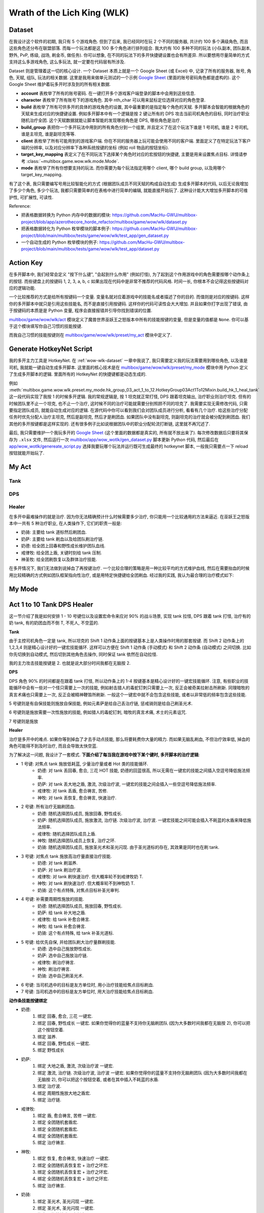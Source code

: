 Wrath of the Lich King (WLK)
==============================================================================


.. _wow-wlk-dataset:

Dataset
------------------------------------------------------------------------------
在我设计这个软件的初期, 我只有 5 个游戏角色. 但到了后来, 我已经同时在玩 2 个不同的服务器, 共计约 100 多个满级角色, 而且这些角色还分布在联盟部落. 而每一个玩法都是这 100 多个角色进行排列组合. 我大约有 100 多种不同的玩法 (小队副本, 团队副本, 野外, PvP, 练级, 战场, 刷金币, 做任务). 你可以想象, 在不同的玩法下的多开快捷键设置也会有所差异. 所以要想用尽量简单的方式支持这么多游戏角色, 这么多玩法, 就一定要在代码层有所涉及.

Dataset 则是管理着这一切的核心设计. 一个 Dataset 本质上就是一个 Google Sheet (或 Excel) 中, 记录了所有的服务器, 账号, 角色, 天赋, 组队, 玩法的相关数据. 这里是我用来做单元测试的一个示例 `Google Sheet <https://docs.google.com/spreadsheets/d/1gMWItF6I6e6iYZ7wBdqaN_ENjJu8XSc1-7RFmSmGnSc/edit?gid=180066775#gid=180066775>`_ (里面的账号密码角色都是虚构的). 这个 Google Sheet 维护着玩多开时涉及到的所有相关数据.

- **account** 表枚举了所有的账号密码. 在一键打开多个游戏客户端登录的脚本中会用到这些信息.
- **character** 表枚举了所有账号下的游戏角色. 其中 nth_char 可以用来鼠标定位选择对应的角色登录.
- **build** 表枚举了所有可供多开的具体的游戏角色的设置, 其中最重要的是指定每个角色的天赋. 多开脚本会智能的根据角色的天赋来生成对应的快捷键设置. 例如多开脚本中有一个逻辑是按 2 键让所有的 DPS 攻击当前司机角色的目标, 同时治疗职业随机治疗全团. 这个天赋数据就能让脚本智能的发现哪些角色是 DPS, 哪些角色是治疗.
- **build_group** 表把你一个多开玩法中用到的所有角色分到一个组里, 并且定义了在这个玩法下谁是 1 号司机, 谁是 2 号司机, 谁是主坦克, 谁是副坦克等等.
- **client** 表枚举了所有可能用到的游戏客户端. 你在不同的服务器上玩可能会使用不同的客户端. 里面定义了在特定玩法下客户端的分辨率, 以及对应分辨率下各种系统按键的坐标 (例如 roll 物品的按钮坐标).
- **target_key_mapping** 表定义了在不同玩法下选择某个角色时对应的宏按钮的快捷键, 主要是用来设置焦点目标. 详情请参考 :class:`~multibox.game.wow.wlk.mode.Mode`.
- **mode** 表枚举了所有你想要支持的玩法. 而你需要为每个玩法指定用哪个 client, 哪个 build group, 以及用哪个 target_key_mapping.

有了这个表, 我只需要编写号用比较智能化的方式 (根据团队成员不同天赋的构成自动生成) 生成多开脚本的代码, 以后无论我增加了多少个角色, 多少个玩法, 我都只需要简单的在表格中进行简单的编辑, 就能直接开始玩了. 这种设计能大大增加多开脚本的可维护性, 可扩展性, 可读性.

Reference:

- 把表格数据转换为 Python 内存中的数据的模块: https://github.com/MacHu-GWU/multibox-project/blob/app/azerothecore_horde_refactor/multibox/game/wow/wlk/dataset.py
- 把表格数据转化为 Python 枚举模块的脚本例子: https://github.com/MacHu-GWU/multibox-project/blob/main/multibox/tests/game/wow/wlk/test_app/gen_dataset.py
- 一个自动生成的 Python 枚举模块的例子: https://github.com/MacHu-GWU/multibox-project/blob/main/multibox/tests/game/wow/wlk/test_app/dataset.py


Action Key
------------------------------------------------------------------------------
在多开脚本中, 我们经常会定义 "按下什么键", "会起到什么作用" (例如打怪), 为了起到这个作用游戏中的角色需要按哪个动作条上的按钮. 而些键盘上的按键码 1, 2, 3, a, b, c 如果出现在代码中是非常不推荐的代码风格. 时间一长, 你根本不会记得这些按键码对应的逻辑功能.

一个比较推荐的方式是给所有按键码一个变量. 变量名就对应着游戏中的技能名或者描述了你的目的. 而值则是对应的按键码. 这样你的多开脚本中就只是引用这些技能名, 而不是直接引用按键码. 这样你的代码可读性会大大增加. 并且如果你打字出现了错误, 由于按键码的本质是是 Python 变量, 程序会直接报错并引导你找到错误的位置.

`multibox/game/wow/wlk/act <https://github.com/MacHu-GWU/multibox-project/tree/main/multibox/game/wow/wlk/act>`_ 模块定义了魔兽世界巫妖王之怒版本中所有的技能按键的变量, 但是变量的值都是 ``None``. 你可以基于这个模块填写你自己习惯的技能按键.

而我自己习惯的技能按键则在 `multibox/game/wow/wlk/preset/my_act <https://github.com/MacHu-GWU/multibox-project/tree/main/multibox/game/wow/wlk/preset/my_act>`_ 模块中定义了.


Generate HotkeyNet Script
------------------------------------------------------------------------------
我的多开主力工具是 HotkeyNet. 在 :ref:`wow-wlk-dataset` 一章中我说了, 我只需要定义我的玩法需要用到哪些角色, 以及谁是司机, 我就能一键自动生成多开脚本. 这里面的核心技术是在 `multibox/game/wow/wlk/preset/my_mode <https://github.com/MacHu-GWU/multibox-project/tree/main/multibox/game/wow/wlk/preset/my_mode>`_ 模块中用 Python 定义了生成多开脚本的逻辑. 里面所有的 HotkeyNet 的快捷键都是动态生成的.

例如 :meth:`multibox.game.wow.wlk.preset.my_mode.hk_group_03_act_1_to_12.HotkeyGroup03Act1To12Mixin.build_hk_1_heal_tank` 这一段代码实现了我按 1 的时候多开逻辑. 我的常规逻辑是, 按 1 坦克就正常打怪, DPS 跟着坦克输出, 治疗职业则治疗坦克. 但有的时候团队里不止一个坦克, 也不止一个治疗, 这时候不同的治疗可能就需要分别照顾不同的坦克了. 我需要实现无需修改代码, 只需要指定团队成员, 就能自动生成对应的逻辑. 在源代码中你可以看到我们会对团队成员进行分析, 看看有几个治疗. 给这些治疗分配任务时优先分配人治疗主坦克, 然后是副坦克, 然后才是刷团血. 如果团队中没有副坦克, 则副坦克的治疗就会被分配到刷团血. 我们其他的多开按键都是这样实现的. 还有很多例子比如说根据团队中的职业分配轮流打断链, 这里就不再冗述了.

最后, 我只需要维护一个我玩多开的 `Google Sheet <https://docs.google.com/spreadsheets/d/19m889kimzCkbfoc2Q2YOcwN5eYX3Gfja392ns2N6KBQ/edit?gid=180066775#gid=180066775>`_ (这个里面的数据都是真实的, 所有就不放出来了). 每次修改数据后只要将其保存为 ``.xlsx`` 文件, 然后运行一次 `multibox/app/wow_wotlk/gen_dataset.py <https://github.com/MacHu-GWU/multibox-project/blob/main/multibox/app/wow_wotlk/gen_dataset.py>`_ 脚本更新 Python 代码, 然后最后在 `app/wow_wotlk/genereate_script.py <https://github.com/MacHu-GWU/multibox-project/blob/main/app/wow_wotlk/genereate_script.py>`_ 选择我要玩哪个玩法并运行既可生成最终的 hotkeynet 脚本, 一般我只需要点一下 reload 按钮就能开始玩了.


.. _wow-wlk-my-act:

My Act
------------------------------------------------------------------------------

Tank
~~~~~~~~~~~~~~~~~~~~~~~~~~~~~~~~~~~~~~~~~~~~~~~~~~~~~~~~~~~~~~~~~~~~~~~~~~~~~~

DPS
~~~~~~~~~~~~~~~~~~~~~~~~~~~~~~~~~~~~~~~~~~~~~~~~~~~~~~~~~~~~~~~~~~~~~~~~~~~~~~

.. _wow-wlk-my-act-healer:

Healer
~~~~~~~~~~~~~~~~~~~~~~~~~~~~~~~~~~~~~~~~~~~~~~~~~~~~~~~~~~~~~~~~~~~~~~~~~~~~~~
在多开中最难操作的就是治疗. 因为你无法精确预计什么时候需要多少治疗, 你只能用一个比较通用的方法来逼近. 在巫妖王之怒版本中一共有 5 种治疗职业, 在人类操作下, 它们的职责一般是:

- 奶骑: 主要给 tank 道标然后刷团血.
- 奶萨: 主要给 tank 刷血以及给团队刷治疗链.
- 奶德: 给全团上回春和野性成长维护团队血线.
- 戒律牧: 给全团上盾, 关键时刻给 tank 压制.
- 神圣牧: 给全团刷恢复以及群体治疗技能.

在多开情况下, 我们无法做到说掉血了再按键治疗. 一个比较合理的策略是用一种比较平均的方式维护血线, 然后在需要抬血的时候用比较精确的方式例如团队框架指向性治疗, 或是用特定快捷键给全团刷血. 经过我的实践, 我认为最合理的治疗模式如下:


.. _wow-wlk-my-mode:

My Mode
------------------------------------------------------------------------------


.. _wow-wlk-act-1-to-10-tank-dps-healer:

Act 1 to 10 Tank DPS Healer
------------------------------------------------------------------------------
这一节介绍了我是如何安排 1 - 10 号键位以及设置宏命令来应对 90% 的战斗场景, 实现 tank 拉怪, DPS 跟着 tank 打怪, 治疗有的奶 tank, 有的奶团血而不倒 T, 不死人, 不空蓝的.

**Tank**

由于主控司机角色一定是 tank, 所以坦克的 Shift 1 动作条上面的按键基本上是人类操作时用的那套按键. 而 Shift 2 动作条上的 1,2,3,4 则是精心设计好的一键宏技能循环. 这样可以方便在 Shift 1 动作条 (手动模式) 和 Shift 2 动作条 (自动模式) 之间切换. 比如你先切换到自动模式, 然后切到其他角色去操作, 同时保证 tank 依然在自动拉怪.

我的主力攻击技能按键是 2. 也就是说大部分时间我都在无脑按 2.

**DPS**

DPS 角色 90% 的时间都是在跟着 tank 打怪, 所以动作条上的 1-4 按键基本是精心设计好的一键宏技能循环. 注意, 有些职业的技能循环中会有一些对一个怪只需要上一次的技能, 例如射击猎人的毒蛇钉刺只需要上一次, 反正会被奇美拉射击所刷新. 同理暗牧的真言术痛也只需要上一次, 反正会被精神鞭笞所刷新. 一般这个一键宏中就不会包含这些技能, 或者以非常低的频率包含这些技能.

5 号键则是有自保技能则施放自保技能, 例如元素萨是给自己丢治疗链, 惩戒骑则是给自己刷圣光术.

6 号键则是施放需要一次性施放的技能, 例如猎人的毒蛇钉刺, 暗牧的真言术痛, 术士的元素诅咒.

7 号键则是施放

**Healer**

治疗是多开中的难点. 如果你等到掉血了才去手动点技能, 那么将要耗费你大量的精力. 而如果无脑乱刷血, 不但治疗效率低, 掉血的角色可能得不到及时治疗, 而且会导致太快空蓝.

为了解决这一问题, 我设计了一套模式. **下面介绍了每当我在游戏中按下某个键时, 多开脚本的治疗逻辑**:

- 1 号键: 对焦点 tank 施放低耗蓝, 少量治疗量或者 Hot 类的技能循环.
    - 奶德: 对 tank 丢回春, 愈合, 三花 HOT 技能, 奶德的回蓝很高, 所以无需在一键宏的技能之间插入空逗号降低施法频率.
    - 奶萨: 对 tank 丢大地之盾, 激流, 次级治疗波, 一键宏的技能之间会插入一些空逗号降低施法频率.
    - 戒律牧: 对 tank 丢盾, 愈合祷言, 苦修.
    - 神牧: 对 tank 丢恢复, 愈合祷言, 快速治疗.
- 2 号键: 所有治疗无脑刷团血.
    - 奶德: 随机选择团队成员, 施放回春, 野性成长.
    - 奶萨: 随机选择团队成员, 施放激流, 治疗链. 次级治疗波, 治疗波. 一键宏技能之间可能会插入不耗蓝的水盾来降低施法频率.
    - 戒律牧: 随机选择团队成员上盾.
    - 神牧: 随机选择团队成员上恢复, 治疗之环.
    - 奶骑: 随机选择团队成员, 施放圣光术和圣光闪现. 由于圣光道标的存在, 其效果是同时也在刷 tank.
- 3 号键: 对焦点 tank 施放高治疗量直接治疗技能.
    - 奶德: 对 tank 刷滋养.
    - 奶萨: 对 tank 刷治疗波.
    - 戒律牧: 对 tank 刷快速治疗. 但大概率轮不到戒律牧奶 T.
    - 神牧: 对 tank 刷快速治疗. 但大概率轮不到神牧奶 T.
    - 奶骑: 这个有点特殊, 对焦点目标补圣光审判.
- 4 号键: 补需要周期性施放的技能.
    - 奶德: 随机选择团队成员, 施放回春, 野性成长.
    - 奶萨: 给 tank 补大地之盾.
    - 戒律牧: 给 tank 补愈合祷言.
    - 神牧: 给 tank 补愈合祷言.
    - 奶骑: 这个有点特殊, 给 tank 补圣光道标.
- 5 号键: 给优先自保, 并给团队刷大治疗量群刷技能.
    - 奶德: 选中自己施放野性成长.
    - 奶萨: 选中自己施放治疗链.
    - 戒律牧: 刷治疗祷言.
    - 神牧: 刷治疗祷言.
    - 奶骑: 选中自己刷圣光术.
- 6 号键: 当司机选中的目标是友方单位时, 用小治疗技能给焦点目标刷血.
- 7 号键: 当司机选中的目标是友方单位时, 用大治疗技能给焦点目标刷血.

**动作条技能按键绑定**

- 奶德:
    1. 绑定 回春, 愈合, 三花 一键宏.
    2. 绑定 回春, 野性成长 一键宏. 如果你觉得你的蓝量不支持你无脑刷团队 (因为大多数时间我都在无脑按 2), 你可以把这个按钮空着.
    3. 绑定 滋养.
    4. 绑定 回春, 野性成长 一键宏.
    5. 绑定 野性成长
- 奶萨:
    1. 绑定 大地之盾, 激流, 次级治疗波 一键宏.
    2. 绑定 激流, 治疗链. 次级治疗波, 治疗波 一键宏. 如果你觉得你的蓝量不支持你无脑刷团队 (因为大多数时间我都在无脑按 2), 你可以把这个按钮空着, 或者在其中插入不耗蓝的水盾.
    3. 绑定 治疗波.
    4. 绑定 周期性施放大地之盾宏.
    5. 绑定 治疗链.
- 戒律牧:
    1. 绑定 盾, 愈合祷言, 苦修 一键宏.
    2. 绑定 全团随机套盾宏.
    3. 绑定 全团随机套盾宏.
    4. 绑定 全团随机套盾宏.
    5. 绑定 治疗祷言.
- 神牧:
    1. 绑定 恢复, 愈合祷言, 快速治疗 一键宏.
    2. 绑定 全团随机丢恢复宏 + 治疗之环宏.
    3. 绑定 全团随机丢恢复宏 + 治疗之环宏.
    4. 绑定 全团随机丢恢复宏 + 治疗之环宏.
    5. 绑定 治疗祷言.
- 奶骑:
    1. 绑定 圣光术, 圣光闪现 一键宏.
    2. 绑定 圣光术, 圣光闪现 一键宏.
    3. 绑定 周期性补光明审判宏.
    4. 绑定 周期性补圣光道标宏.
    5. 绑定 圣光术.

**8, 9, 10**

- 8 号键是施放仅对自己有效的 Buff.
    - 防骑: 开圣印, 开神圣愤怒, 开光环.
    - 元素萨: 火舌武器, 水之盾.
    - 平衡德: 切枭兽形态.
    - 法师: 开熔岩护甲.
    - 牧师: 切暗影形态, 开吸血鬼之吻, 心灵之火.
    - 术士: 给武器上法术石, 开邪甲术.
    - 猎人: 开强击光环, 切龙鹰守护.
    - 血 DK 坦克: 切冰脸, 吹凛冬号角.
- 9 号键是刷团队 Buff:
    - 骑士: 用 paladin mate 插件刷祝福.
    - 德鲁伊: 野性祝福.
    - 法师: 奥术智慧.
    - 牧师: 耐力, 精神, 暗影抗性.
- 10 号是补一些比较需要频繁补的 buff:
    - 萨满: 补水之盾.
    - 德鲁伊: 补荆棘术.
    - 法师: 补熔岩护甲.
    - 术士: 补邪甲术.
    - 牧师: 补心灵之火.


总结:

- 平时打怪无脑按 2. 效果是 tank 拉怪, DPS 跟着打怪, 奶团的治疗随机刷团, 而有奶骑的情况下刷团的同时也在刷 tank. 下面如果不特别说明, 都是默认 tank 拉怪, DPS 跟着打怪.
- 需要给 tank 补血并且不紧急的情况按 1. 效果是给 tank 分配的专职治疗用一键宏给 tank 刷小治疗. 而有奶骑的情况下奶骑还是在刷团的同时也在刷 tank.
- 需要给 tank 补血但是很紧急的情况按 3. 效果是给 tank 分配的专职治疗用一键宏给 tank 刷大治疗. 而有奶骑补圣光审判.
- 需要补周期性技能按 4. 效果是治疗给 tank 补大地之盾, 愈合祷言. 而有奶骑则给 tank 补圣光道标.
- 团队掉血严重按 5. 效果是大家有自保技能的开自保技能, 治疗在优先保命的情况下刷团血.
- 有单个角色掉血较多并且不紧急的情况选中它按 6. 效果是 DPS 停手并给选中的角色刷小治疗. 这个适合有些必须停手的场景, 例如 boss 有伤害反弹. 而如果 DPS 不需要停手则鼠标悬停在 Healbot 团队框架中的角色上并按 Ctrl + 鼠标左键刷小治疗.
- 有单个角色掉血较多但紧急的情况选中它按 7. 效果是 DPS 停手并给选中的角色刷大治疗. 这个适合有些必须停手的场景, 例如 boss 有伤害反弹. 而如果 DPS 不需要停手则鼠标悬停在 Healbot 团队框架中的角色上并按 Ctrl + 鼠标右键刷大治疗.


.. _wow-wlk-simulate-periodical-skill-casting:

Simulate Periodical Skill Casting
------------------------------------------------------------------------------
在多开时, 有这么一些比较难用同步器实现的需求. 你需要实现隔 X 秒施放某个技能. 例如让奶骑每 15 秒打一次圣光审判, 每 1.5 分钟刷新一次道标, 牧师每 15 秒丢一次愈合祷言, 奶萨每 30 秒一次给坦克补一次大地之盾. 这种功能是无法通过插件或者同步器原生支持的, 因为原生支持需要用到计时器和条件判断, 这就属于纯粹的脚本了, 会导致封号. 下面我来说一下我是怎么实现这个功能的.

这里我们以奶萨每 30 秒一次给坦克补大地之盾为例. 我们来看下面这个宏, 它是一个如果 30 秒没有按就会重置的技能循环. 在技能名称之后你会看到很多逗号. 它的效果是按一次是大地之盾, 然后马上再按一次就是逗号之后的空技能, 什么效果都没有. 如果你将这个宏放在某一个键位上, 例如 4 号按键上, 而你又知道你按 4 号键的大该频率是 15 秒一次, 例如你的司机是防骑, 你的 4 号按键是奉献, 你一般 15 秒按一次奉献. 那么如果你的一键宏中有 1 个空技能 (按 2 得 1), 也就是说有 50% 的几率它会施放大地之盾, 配合上你 15 秒按一次奉献, 就实现了每 30 秒施放一次大地之盾了. 但要考虑到你按奉献的时候你可能会连续按很多下 (你自己要尽量养成习惯不要疯狂按), 导致你并不是按的频率是比 15 秒一次要高的. 而且有的时候技能循环轮到了大地之盾, 可萨满此时正在放技能所以实际上放不出来. 所以你要视情况加逗号. 我的经验是我想要按奉献的时候, 往往会按 3 下, 所以我一般会把按照理想情况计算出来的概率按 2 得 1 除以三, 也就是按 6 得 1. 所以最终的宏就是 1 个技能加 5 个逗号::

    #showtooltips
    /castsequence reset=30 大地之盾,,,,,

下面我总结一下一些我会用到的一些技能循环:

1. 奶骑每 15 秒一次圣光审判
2. 奶骑每 1 分钟一次道标
3. 奶萨每 30 秒一次大地之盾
4. 戒律牧 or 神牧每 30 秒一次愈合祷言


.. _wow-wlk-select-target-in-macro:

Select Target In Macro
------------------------------------------------------------------------------
在多开中的技能往往要配合选择目标来使用. 例如你的所有角色 (除了司机) 都要将司机角色设为焦点. DPS 一般要先选择焦点的目标然后再施放攻击技能. 奶 T 的治疗一般要先选择焦点本人 (司机一般是 tank) 然后施放治疗, 或者可以选择焦点的目标的目标 (也就是 boss 当前的目标) 然后施放治疗. 对于奶团的治疗则一般要随机选择团队成员然后施放治疗. **这里我们要做一个决定, 到底是将** ``/target xyz`` **的命令放在宏里面, 还是说宏里面不选择目标, 而让多开脚本来先自动按一个其他按键选择目标再按这个宏**

我个人的理解是, 对于那种 100% 要配合 target 目标使用的宏, 直接把 ``/target xyz`` 放在宏里面. 例如奶德的随机奶团, 戒律牧的给团队上盾. 而对于可能配合多个不同的 target 目标使用的宏, 则在宏里面只有技能循环, 而不包含 ``/target xyz`` 语句. 例如奶骑的一键治疗宏, 你有可能是给 tank 上道标然后随机奶团, 你也有可能是给主 T 上道标, 点对点治疗副 T 同时刷两个 T 的血. 这时候就将选择目标的功能交给多开脚本比较灵活.


Trigger vs Explicit Key
------------------------------------------------------------------------------
在定义多开脚本时, 一个很常见的做法就是人类按 1 (或者任何什么键盘按键), 所有的游戏窗口都按 1, 这也就是所谓的同步器.

这种同步方式在 Hotkeynet 中有两种实现方式:

1. 你的触发按键定义的是什么 Key, 就显式定义发送什么 Key::

    <Hotkey ScrollLockOn 1>
        <SendLabel w01>
            <Key 1>

2. 不管你触发按键定义的是什么 Key, 都定义发送 ``%Trigger%``::

    <Hotkey ScrollLockOn 1>
        <SendLabel w01>
            <Key %Trigger%>

这两种方式从结果看来都一样.


Healbot
------------------------------------------------------------------------------
**Ctrl + 左键**

当目标血量在 50% - 70% 之间时, 给目标抬血.

- 奶骑: 圣光震击.
- 奶萨: 激流.
- 奶德: 回春术.
- 盾: 按照戒律牧, 神牧, 暗牧的优先顺序选一个人给目标上盾.
- 恢复: 按照神牧, 戒律牧的优先书讯选一个人给目标上恢复.

**Ctrl + 左键: 对指定目标施放大治疗技能**

- 奶骑: 圣光术.
- 奶萨: 治疗波.
- 奶德: 滋养.
- 盾: 按照戒律牧, 神牧, 暗牧的优先顺序选一个人给目标上盾.
- 快速治疗: 没有上盾任务的戒律牧和神牧给目标上快速治疗.

**Ctrl + ALT + 左键**

对指定目标施放 AOE 治疗技能.

- 奶骑: 圣光术.
- 所有萨满: 治疗链.
- 奶德: 野性成长.
- 盾: 按照戒律牧, 暗牧的优先顺序选一个人给目标上盾.
- 神牧: 治疗之环.

**Ctrl + Alt + 右键**

对指定目标施放驱散技能.

在多开数据中需要指定哪些人负责释放什么驱散技能.

**Ctrl + Alt + 1**

1 号德鲁伊激活. 需配合 stop casting 宏使用.

**Ctrl + Alt + 2**

2 号德鲁伊激活. 需配合 stop casting 宏使用.

**Ctrl + Alt + 3**

3 号德鲁伊激活. 需配合 stop casting 宏使用.

**Ctrl + Alt + 4**

1 号牧师上反恐惧结界. 需配合 stop casting 宏使用.

**Ctrl + Alt + 5**

2 号牧师上反恐惧结界. 需配合 stop casting 宏使用.

**Ctrl + Alt + 6**

3 号牧师上反恐惧结界. 需配合 stop casting 宏使用.

**Ctrl + Alt + 7**

1 号骑士开团队减伤. 需配合 stop casting 宏使用.

**Ctrl + Alt + 8**

2 号骑士开团队减伤. 需配合 stop casting 宏使用.

**Ctrl + Alt + 9**

3 号骑士开团队减伤. 需配合 stop casting 宏使用.

**Ctrl + Alt + 10**

1 号奶骑开光环掌握. 需配合 stop casting 宏使用.

**Ctrl + Alt + 11**

2 号奶骑开光环掌握. 需配合 stop casting 宏使用.

**Ctrl + Alt + 12**

3 号奶骑开光环掌握. 需配合 stop casting 宏使用.

